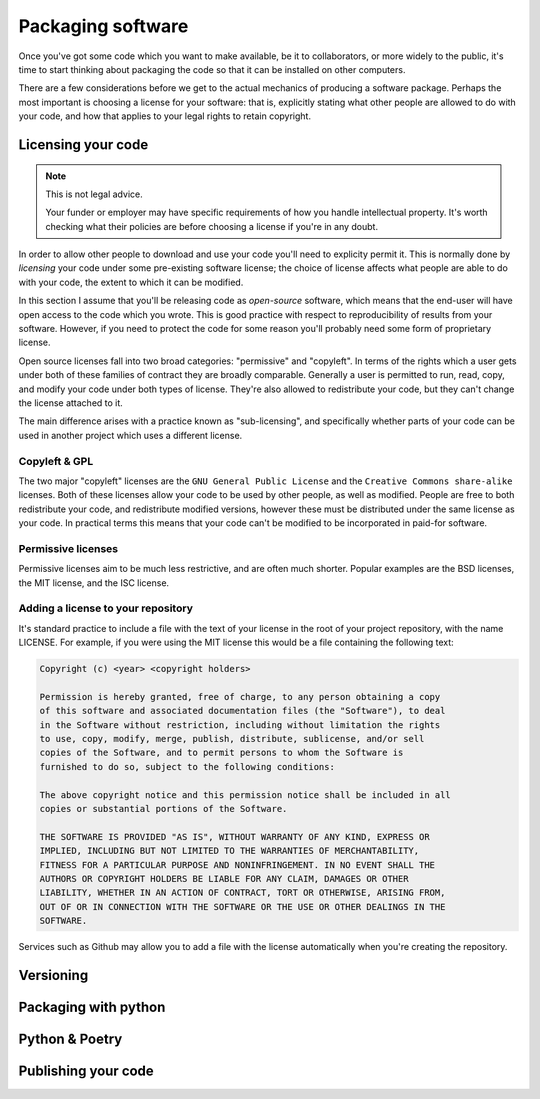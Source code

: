Packaging software
==================

Once you've got some code which you want to make available, be it to collaborators, or more widely to the public, it's time to start thinking about packaging the code so that it can be installed on other computers.

There are a few considerations before we get to the actual mechanics of producing a software package.
Perhaps the most important is choosing a license for your software: that is, explicitly stating what other people are allowed to do with your code, and how that applies to your legal rights to retain copyright.

Licensing your code
-------------------

.. note:: This is not legal advice.

   Your funder or employer may have specific requirements of how you handle intellectual property.
   It's worth checking what their policies are before choosing a license if you're in any doubt.

In order to allow other people to download and use your code you'll need to explicity permit it.
This is normally done by *licensing* your code under some pre-existing software license; the choice of license affects what people are able to do with your code, the extent to which it can be modified.

In this section I assume that you'll be releasing code as *open-source* software, which means that the end-user will have open access to the code which you wrote.
This is good practice with respect to reproducibility of results from your software.
However, if you need to protect the code for some reason you'll probably need some form of proprietary license.

Open source licenses fall into two broad categories: "permissive" and "copyleft".
In terms of the rights which a user gets under both of these families of contract they are broadly comparable.
Generally a user is permitted to run, read, copy, and modify your code under both types of license.
They're also allowed to redistribute your code, but they can't change the license attached to it.

The main difference arises with a practice known as "sub-licensing", and specifically whether parts of your code can be used in another project which uses a different license.

Copyleft & GPL
~~~~~~~~~~~~~~

The two major "copyleft" licenses are the ``GNU General Public License`` and the ``Creative Commons share-alike`` licenses.
Both of these licenses allow your code to be used by other people, as well as modified.
People are free to both redistribute your code, and redistribute modified versions, however these must be distributed under the same license as your code.
In practical terms this means that your code can't be modified to be incorporated in paid-for software.

Permissive licenses
~~~~~~~~~~~~~~~~~~~

Permissive licenses aim to be much less restrictive, and are often much shorter.
Popular examples are the BSD licenses, the MIT license, and the ISC license.


Adding a license to your repository
~~~~~~~~~~~~~~~~~~~~~~~~~~~~~~~~~~~

It's standard practice to include a file with the text of your license in the root of your project repository, with the name LICENSE.
For example, if you were using the MIT license this would be a file containing the following text:

.. code-block:: rst

   Copyright (c) <year> <copyright holders>

   Permission is hereby granted, free of charge, to any person obtaining a copy
   of this software and associated documentation files (the "Software"), to deal
   in the Software without restriction, including without limitation the rights
   to use, copy, modify, merge, publish, distribute, sublicense, and/or sell
   copies of the Software, and to permit persons to whom the Software is
   furnished to do so, subject to the following conditions:

   The above copyright notice and this permission notice shall be included in all
   copies or substantial portions of the Software.

   THE SOFTWARE IS PROVIDED "AS IS", WITHOUT WARRANTY OF ANY KIND, EXPRESS OR
   IMPLIED, INCLUDING BUT NOT LIMITED TO THE WARRANTIES OF MERCHANTABILITY,
   FITNESS FOR A PARTICULAR PURPOSE AND NONINFRINGEMENT. IN NO EVENT SHALL THE
   AUTHORS OR COPYRIGHT HOLDERS BE LIABLE FOR ANY CLAIM, DAMAGES OR OTHER
   LIABILITY, WHETHER IN AN ACTION OF CONTRACT, TORT OR OTHERWISE, ARISING FROM,
   OUT OF OR IN CONNECTION WITH THE SOFTWARE OR THE USE OR OTHER DEALINGS IN THE
   SOFTWARE.

Services such as Github may allow you to add a file with the license automatically when you're creating the repository.

Versioning
----------

.. _`setuptools_scm`: https://github.com/pypa/setuptools_scm/

Packaging with python
---------------------

Python & Poetry
---------------

Publishing your code
--------------------
